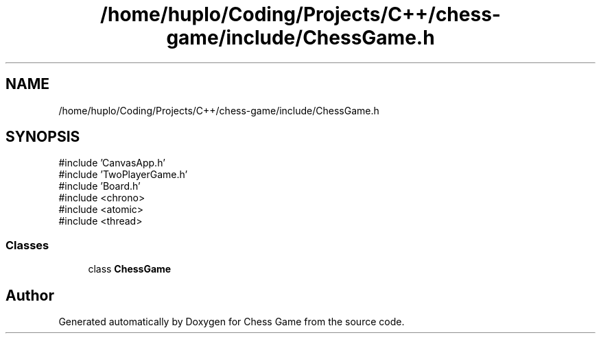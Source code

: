 .TH "/home/huplo/Coding/Projects/C++/chess-game/include/ChessGame.h" 3 "Version V4.2.0" "Chess Game" \" -*- nroff -*-
.ad l
.nh
.SH NAME
/home/huplo/Coding/Projects/C++/chess-game/include/ChessGame.h
.SH SYNOPSIS
.br
.PP
\fR#include 'CanvasApp\&.h'\fP
.br
\fR#include 'TwoPlayerGame\&.h'\fP
.br
\fR#include 'Board\&.h'\fP
.br
\fR#include <chrono>\fP
.br
\fR#include <atomic>\fP
.br
\fR#include <thread>\fP
.br

.SS "Classes"

.in +1c
.ti -1c
.RI "class \fBChessGame\fP"
.br
.in -1c
.SH "Author"
.PP 
Generated automatically by Doxygen for Chess Game from the source code\&.
